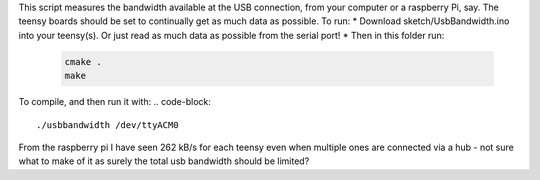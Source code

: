 This script measures the bandwidth available at the USB connection, from your computer or a raspberry Pi, say. The teensy boards should be set to continually get as much data as possible.
To run:
* Download sketch/UsbBandwidth.ino into your teensy(s). Or just read as much data as possible from the serial port!
* Then in this folder run:

  .. code-block::

    cmake .
    make

To compile, and then run it with:
.. code-block::

  ./usbbandwidth /dev/ttyACM0

From the raspberry pi I have seen 262 kB/s for each teensy even when multiple ones are connected via a hub - not sure what to make of it as surely the total usb bandwidth should be limited?

